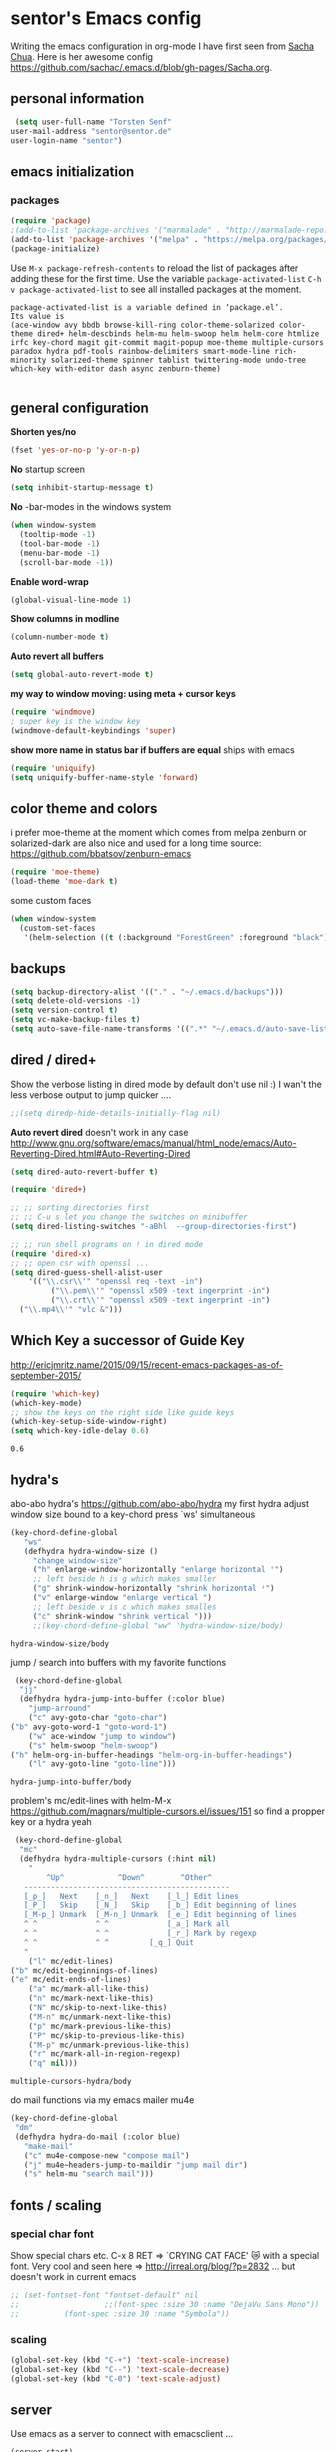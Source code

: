 * sentor's Emacs config
Writing the emacs configuration in org-mode I have first seen from [[http://sachachua.com/][Sacha Chua]]. Here is her awesome config https://github.com/sachac/.emacs.d/blob/gh-pages/Sacha.org.
** personal information
   #+BEGIN_SRC emacs-lisp
     (setq user-full-name "Torsten Senf"
   	user-mail-address "sentor@sentor.de"
   	user-login-name "sentor")

   #+END_SRC

** emacs initialization
*** packages

    
    #+BEGIN_SRC emacs-lisp
    (require 'package) 
    ;(add-to-list 'package-archives '("marmalade" . "http://marmalade-repo.org/packages/"))
    (add-to-list 'package-archives '("melpa" . "https://melpa.org/packages/"))
    (package-initialize)
    #+END_SRC

    Use =M-x package-refresh-contents= to reload the list of packages after adding these for the first time. Use the variable =package-activated-list= =C-h v package-activated-list= to see all installed packages at the moment. 
    #+BEGIN_EXAMPLE
      package-activated-list is a variable defined in ‘package.el’.
      Its value is
      (ace-window avy bbdb browse-kill-ring color-theme-solarized color-theme dired+ helm-descbinds helm-mu helm-swoop helm helm-core htmlize irfc key-chord magit git-commit magit-popup moe-theme multiple-cursors paradox hydra pdf-tools rainbow-delimiters smart-mode-line rich-minority solarized-theme spinner tablist twittering-mode undo-tree which-key with-editor dash async zenburn-theme)

    #+END_EXAMPLE

** general configuration
   *Shorten yes/no*
   #+BEGIN_SRC emacs-lisp
     (fset 'yes-or-no-p 'y-or-n-p)
   #+END_SRC

   *No* startup screen
   #+BEGIN_SRC emacs-lisp
     (setq inhibit-startup-message t)
   #+END_SRC

   *No* -bar-modes in the windows system
   #+BEGIN_SRC emacs-lisp
     (when window-system
       (tooltip-mode -1)
       (tool-bar-mode -1)
       (menu-bar-mode -1)
       (scroll-bar-mode -1))
   #+END_SRC

   *Enable word-wrap*
   #+BEGIN_SRC emacs-lisp
   (global-visual-line-mode 1)
   #+END_SRC

   *Show columns in modline*
   #+BEGIN_SRC emacs-lisp
   (column-number-mode t)
   #+END_SRC

   *Auto revert all buffers* 
   #+BEGIN_SRC emacs-lisp
   (setq global-auto-revert-mode t)
   #+END_SRC
   
   *my way to window moving:  using meta + cursor keys*
   #+BEGIN_SRC emacs-lisp
   (require 'windmove)
   ; super key is the window key
   (windmove-default-keybindings 'super)
   #+END_SRC

   *show more name in status bar if buffers are equal* ships with emacs
   #+BEGIN_SRC emacs-lisp
     (require 'uniquify)
     (setq uniquify-buffer-name-style 'forward)
   #+END_SRC


** color theme and colors
   i prefer moe-theme at the moment which comes from melpa
   zenburn or solarized-dark are also nice and used for a long time
   source: https://github.com/bbatsov/zenburn-emacs
   #+BEGIN_SRC emacs-lisp
     (require 'moe-theme)
     (load-theme 'moe-dark t)
   #+END_SRC

   some custom faces
   #+BEGIN_SRC emacs-lisp
     (when window-system
       (custom-set-faces
        '(helm-selection ((t (:background "ForestGreen" :foreground "black"))))))
      #+END_SRC

** backups
  #+begin_src emacs-lisp
    (setq backup-directory-alist '(("." . "~/.emacs.d/backups")))
    (setq delete-old-versions -1)
    (setq version-control t)
    (setq vc-make-backup-files t)
    (setq auto-save-file-name-transforms '((".*" "~/.emacs.d/auto-save-list/" t)))
  #+end_src

** dired / dired+
   Show the verbose listing in dired mode by default
   don't use nil :)
   I wan't the less verbose output to jump quicker ....
   #+BEGIN_SRC emacs-lisp
     ;;(setq diredp-hide-details-initially-flag nil)
   #+END_SRC
   
   *Auto revert dired* 
   doesn't work in any case http://www.gnu.org/software/emacs/manual/html_node/emacs/Auto-Reverting-Dired.html#Auto-Reverting-Dired
   #+BEGIN_SRC emacs-lisp
   (setq dired-auto-revert-buffer t)
   #+END_SRC

   #+BEGIN_SRC emacs-lisp
     (require 'dired+)

     ;; ;; sorting directories first
     ;; ;; C-u s let you change the switches on minibuffer
     (setq dired-listing-switches "-aBhl  --group-directories-first")

     ;; ;; run shell programs on ! in dired mode
     (require 'dired-x)
     ;; ;; open csr with openssl ...
     (setq dired-guess-shell-alist-user
         '(("\\.csr\\'" "openssl req -text -in")
              ("\\.pem\\'" "openssl x509 -text ingerprint -in")
              ("\\.crt\\'" "openssl x509 -text ingerprint -in")
   	   ("\\.mp4\\'" "vlc &")))

   #+END_SRC

** Which Key a successor of Guide Key
   http://ericjmritz.name/2015/09/15/recent-emacs-packages-as-of-september-2015/
   #+BEGIN_SRC emacs-lisp
     (require 'which-key)
     (which-key-mode)
     ;; show the keys on the right side like guide keys
     (which-key-setup-side-window-right)
     (setq which-key-idle-delay 0.6)

   #+END_SRC

   #+RESULTS:
   : 0.6

** hydra's
   abo-abo hydra's
   https://github.com/abo-abo/hydra
   my first hydra adjust window size bound to a key-chord
   press `ws' simultaneous
   #+BEGIN_SRC emacs-lisp
   (key-chord-define-global
      "ws"
      (defhydra hydra-window-size ()
        "change window-size"
        ("h" enlarge-window-horizontally "enlarge horizontal ꜛ")
        ;; left beside h is g which makes smaller
        ("g" shrink-window-horizontally "shrink horizontal ꜜ")
        ("v" enlarge-window "enlarge vertical ")
        ;; left beside v is c which makes smalles
        ("c" shrink-window "shrink vertical ")))
        ;;(key-chord-define-global "ww" 'hydra-window-size/body)
   #+END_SRC

   #+RESULTS:
   : hydra-window-size/body


   jump / search into buffers with my favorite functions
   #+BEGIN_SRC emacs-lisp
     (key-chord-define-global
      "jj"
      (defhydra hydra-jump-into-buffer (:color blue)
        "jump-arround"
        ("c" avy-goto-char "goto-char")
	("b" avy-goto-word-1 "goto-word-1")
        ("w" ace-window "jump to window")
        ("s" helm-swoop "helm-swoop")
	("h" helm-org-in-buffer-headings "helm-org-in-buffer-headings")
        ("l" avy-goto-line "goto-line")))
   #+END_SRC

   #+RESULTS:
   : hydra-jump-into-buffer/body

   problem's mc/edit-lines with helm-M-x
   https://github.com/magnars/multiple-cursors.el/issues/151
   so find a propper key or a hydra yeah

   #+BEGIN_SRC emacs-lisp
     (key-chord-define-global
      "mc"
      (defhydra hydra-multiple-cursors (:hint nil)
        "
            ^Up^            ^Down^        ^Other^
       ----------------------------------------------
       [_p_]   Next    [_n_]   Next    [_l_] Edit lines
       [_P_]   Skip    [_N_]   Skip    [_b_] Edit beginning of lines
       [_M-p_] Unmark  [_M-n_] Unmark  [_e_] Edit beginning of lines
       ^ ^             ^ ^             [_a_] Mark all
       ^ ^             ^ ^             [_r_] Mark by regexp
       ^ ^             ^ ^	       [_q_] Quit
       "
        ("l" mc/edit-lines)
	("b" mc/edit-beginnings-of-lines)
	("e" mc/edit-ends-of-lines)
        ("a" mc/mark-all-like-this)
        ("n" mc/mark-next-like-this)
        ("N" mc/skip-to-next-like-this)
        ("M-n" mc/unmark-next-like-this)
        ("p" mc/mark-previous-like-this)
        ("P" mc/skip-to-previous-like-this)
        ("M-p" mc/unmark-previous-like-this)
        ("r" mc/mark-all-in-region-regexp)
        ("q" nil)))
   #+END_SRC

   #+RESULTS:
   : multiple-cursors-hydra/body

   do mail functions via my emacs mailer mu4e
#+BEGIN_SRC emacs-lisp
  (key-chord-define-global
   "dm"
   (defhydra hydra-do-mail (:color blue)
     "make-mail"
     ("c" mu4e-compose-new "compose mail")
     ("j" mu4e~headers-jump-to-maildir "jump mail dir")
     ("s" helm-mu "search mail")))
#+END_SRC

#+RESULTS:
: hydra-do-mail/body

** fonts  / scaling
*** special char font
    Show special chars etc. C-x 8 RET => `CRYING CAT FACE' 😿 with a special font.
    Very cool and seen here => http://irreal.org/blog/?p=2832 ... but doesn't work in current emacs 
    #+BEGIN_SRC emacs-lisp
      ;; (set-fontset-font "fontset-default" nil
      ;;                   ;;(font-spec :size 30 :name "DejaVu Sans Mono"))
      ;; 		  (font-spec :size 30 :name "Symbola"))
    #+END_SRC

    #+RESULTS:

*** scaling
    #+BEGIN_SRC emacs-lisp
    (global-set-key (kbd "C-+") 'text-scale-increase)
    (global-set-key (kbd "C--") 'text-scale-decrease)
    (global-set-key (kbd "C-0") 'text-scale-adjust)
    #+END_SRC

** server
   Use emacs as a server to connect with emacsclient ...
   #+BEGIN_SRC emacs-lisp
   (server-start)
   #+END_SRC

** magit
   Using git from within emacs

   Don't highlight the region in magit diff view
   #+BEGIN_SRC emacs-lisp
     (custom-set-variables
      '(magit-item-highlight-face nil)
      '(magit-diff-use-overlays nil)
      '(magit-use-overlays nil)
      )
   #+END_SRC

   Use 'F5' for git status
   #+BEGIN_SRC emacs-lisp
     (global-set-key (kbd "<f5>")  'magit-status)
   #+END_SRC

** undo tree
   Replace emacs undo handling with undo tree. Undo tree is an package from melpa.

   #+BEGIN_SRC emacs-lisp
     (global-undo-tree-mode)
     (setq undo-tree-visualizer-timestamps t)
     (setq undo-tree-visualizer-diff t)
      #+END_SRC

** smart mode line
   Find by Sacha
   #+BEGIN_SRC emacs-lisp
     ;; no confirmation is needed for theme which load lisp
     (setq sml/no-confirm-load-theme t)
     (sml/setup)
     (sml/apply-theme 'dark)
   #+END_SRC

** my functions
   insert date / time string
   #+BEGIN_SRC emacs-lisp
     (defun sentor/insert-date ()
       (interactive)
       (insert (format-time-string "%Y-%m-%d %H:%M:%S")))
   #+END_SRC

** twitter
   using twittering-mode
   first of all get pin via oauth use `twit'
   https://github.com/hayamiz/twittering-mode
   #+BEGIN_SRC emacs-lisp
   (setq twittering-icon-mode t)
   ;; keep icons in a local storage
   ;; ~/.twittering-mode-icons.gz, which can be changed by the variable twittering-icon-storage-file.
   (setq twittering-use-icon-storage t)
   ;; number of tweets
   (setq twittering-number-of-tweets-on-retrieval 100)
   (setq twittering-status-format
   "%FOLD{%RT{%FACE[bold]{RT}}%i%S%FACE[italic]{ %r @%C{%Y-%m-%d %H:%M:%S} %@{} via: %f\n}%FOLD[ ]{%T%RT{\nretweeted by %i %S (%FIELD-IF-NONZERO{retweet_count} retweets) }}}\n")
   ;; found here
   ;; http://doc.rix.si/org/fsem.html#sec-12
   (add-hook 'twittering-edit-mode-hook 'turn-on-flyspell)
   ;; fetch not so often
   (setq twittering-timer-interval 120)
   ;; should visible / show tweet to reply use "r"
   (setq twittering-use-master-password t)
   ;; resize images default 48px which is to nmuch 
   (setq twittering-convert-fix-size 24)
   #+END_SRC

   #+RESULTS:
   : t

** key-chord
   to work, press different two characters simultaneous or the same twice
   key-chords are used in hydra
   #+BEGIN_SRC emacs-lisp
   (setq key-chord-one-key-delay 0.2)
   (key-chord-mode 1)
   #+END_SRC

   #+RESULTS:
   : Key Chord mode on

** avy
   abo-abo avy ... quick jump to visible elements
   see hydra's

** rainbow delimiters
   Enable rainbox delimiters
   #+BEGIN_SRC emacs-lisp
   (require 'rainbow-delimiters)
   (add-hook 'prog-mode-hook #'rainbow-delimiters-mode)
   #+END_SRC

   #+RESULTS:
   : t

** multiple cursors
   used in hydra's see there 

   #+RESULTS:
   : mc/mark-all-like-this

** org-mode
   Some often use shortcuts
    #+BEGIN_SRC emacs-lisp
      (global-set-key "\C-cl" 'org-store-link)
      (global-set-key "\C-ca" 'org-agenda)
      (global-set-key "\C-cb" 'org-iswitchb)
    #+END_SRC

*** Exportes

    #+BEGIN_SRC emacs-lisp
      ;; use also exporter in the contrib directory
      (add-to-list 'load-path "/home/sentor/download/org-mode/contrib/lisp")
      (require 'ox-html)
      (require 'ox-latex)
      (require 'ox-beamer)
      (require 'ox-odt)
      (require 'ox-org)
      (require 'ox-koma-letter)
    #+END_SRC

    #+RESULTS:
    : ox-koma-letter
    
    Use the awesome *scrartl class*. I like this class more than the standard article class.
    use this latex class with: =#+LaTeX_CLASS: koma-article=
    #+BEGIN_SRC emacs-lisp
      (add-to-list 'org-latex-classes
    	       '("koma-article"
    		 "\\documentclass{scrartcl}"
    		 ("\\section{%s}" . "\\section*{%s}")
    		 ("\\subsection{%s}" . "\\subsection*{%s}")
    		 ("\\subsubsection{%s}" . "\\subsubsection*{%s}")
    		 ("\\paragraph{%s}" . "\\paragraph*{%s}")
    		 ("\\subparagraph{%s}" . "\\subparagraph*{%s}")))
    #+END_SRC

    #+RESULTS:
    | koma-article        | \documentclass{scrartcl}             | (\usepackage[ngerman}{babel})  | (\section{%s} . \section*{%s})       | (\subsection{%s} . \subsection*{%s})       | (\subsubsection{%s} . \subsubsection*{%s}) | (\paragraph{%s} . \paragraph*{%s})         | (\subparagraph{%s} . \subparagraph*{%s}) |
    | koma-article        | \documentclass{scrartcl}             | \usepackage[ngerman}{babel}    | (\section{%s} . \section*{%s})       | (\subsection{%s} . \subsection*{%s})       | (\subsubsection{%s} . \subsubsection*{%s}) | (\paragraph{%s} . \paragraph*{%s})         | (\subparagraph{%s} . \subparagraph*{%s}) |
    | koma-article        | \documentclass{scrartcl}             | (\section{%s} . \section*{%s}) | (\subsection{%s} . \subsection*{%s}) | (\subsubsection{%s} . \subsubsection*{%s}) | (\paragraph{%s} . \paragraph*{%s})         | (\subparagraph{%s} . \subparagraph*{%s})   |                                          |
    | default-koma-letter | \documentclass[11pt]{scrlttr2}       |                                |                                      |                                            |                                            |                                            |                                          |
    | beamer              | \documentclass[presentation]{beamer} | (\section{%s} . \section*{%s}) | (\subsection{%s} . \subsection*{%s}) | (\subsubsection{%s} . \subsubsection*{%s}) |                                            |                                            |                                          |
    | article             | \documentclass[11pt]{article}        | (\section{%s} . \section*{%s}) | (\subsection{%s} . \subsection*{%s}) | (\subsubsection{%s} . \subsubsection*{%s}) | (\paragraph{%s} . \paragraph*{%s})         | (\subparagraph{%s} . \subparagraph*{%s})   |                                          |
    | report              | \documentclass[11pt]{report}         | (\part{%s} . \part*{%s})       | (\chapter{%s} . \chapter*{%s})       | (\section{%s} . \section*{%s})             | (\subsection{%s} . \subsection*{%s})       | (\subsubsection{%s} . \subsubsection*{%s}) |                                          |
    | book                | \documentclass[11pt]{book}           | (\part{%s} . \part*{%s})       | (\chapter{%s} . \chapter*{%s})       | (\section{%s} . \section*{%s})             | (\subsection{%s} . \subsection*{%s})       | (\subsubsection{%s} . \subsubsection*{%s}) |                                          |

    Test =xelatex= as latex compiler. 
    Install package =texlive-xetex= on debian. 
    #+BEGIN_SRC emacs-lisp
      (setq org-latex-compiler "xelatex")
    #+END_SRC

    #+RESULTS:
    : xelatex

    #+BEGIN_SRC emacs-lisp
      (setq org-latex-packages-alist
        ;; xltxtra will load fontspec + xunicode e.g. for german umlauts 
        '(("" "xltxtra" t)))
    #+END_SRC

    #+RESULTS:
    |             | xltxtra      | t |
    | Latin,Greek | ucharclasses | t |


*** Babel Code Block Stuff

    don't ask for code evaluation
    #+BEGIN_SRC emacs-lisp
    (setq org-confirm-babel-evaluate nil)
    #+END_SRC

    Colorize the code in the src code blocks
    #+BEGIN_SRC emacs-lisp
    (setq org-src-fontify-natively t)
    #+END_SRC

    execute code blocks into org-mode and get the result into the buffer pretty cool
    http://emacs-fu.blogspot.de/2011/02/executable-source-code-blocks-with-org.html
    #+BEGIN_SRC emacs-lisp
      (org-babel-do-load-languages
       'org-babel-load-languages
       '( (perl . t)
          (ruby . t)
          (sh . t)
          (python . t)
          (emacs-lisp . t)
          (ditaa . t)
          ))
    #+END_SRC

    colorize ascii art with ditaa
    http://ditaa.sourceforge.net/
    #+BEGIN_SRC emacs-lisp
    (setq org-ditaa-jar-path "~/.emacs.d/DitaaEps/DitaaEps.jar")
    #+END_SRC

    make some special modes in picture / artist mode to better edit ascii art graphics
    the ruler-mode will be overwrite with other stuff; acticvate that later

    #+BEGIN_SRC emacs-lisp
    (setq picture-mode-hook (quote (linum-mode hl-line-mode ruler-mode)))
    #+END_SRC

*** Folded content
    sign which indicates that content is under the heading or in code blocks
    http://endlessparentheses.com/changing-the-org-mode-ellipsis.html
    #+BEGIN_SRC emacs-lisp
    (setq org-ellipsis "⤵")
    #+END_SRC

*** Capture
    #+BEGIN_SRC emacs-lisp
      (define-key global-map "\C-cc" 'org-capture)
      (setq org-capture-templates
    	'(
              ("t" "Todo" entry (file+headline "~/documents/own/private_gtd.org" "Tasks")
               "** TODO %? date: %U\n %i\n")))
    #+END_SRC

*** Publishing 
    publish my own org-files 
    
    export htnl as html5 
    #+BEGIN_SRC emacs-lisp
     (setq org-html-doctype "html5")
    #+END_SRC

    #+RESULTS:
    : html5

    #+BEGIN_SRC emacs-lisp
      (setq org-publish-project-alist
        '(("myweb"
           :base-directory "/home/sentor/documents/own/blog/export/base/"
           :base-extension "org"
           :publishing-directory "/home/sentor/documents/own/blog/export/html/pages/"
           :publishing-function org-html-publish-to-html
           :exclude "foo.org"   ;; regexp
           :headline-levels 3
           :section-numbers nil
           :with-toc nil
           :html-head "<link rel=\"stylesheet\"
                         href=\"../other/org.css\" type=\"text/css\"/>"
           :html-preamble "
       <div id=\"menu\">
          <p>
          <a href=\"index.html\" >Home</a> |
          <a href=\"page2.html\" >Page 2</a> |
          <a href=\"page3.html\" >Page 3</a> |
          <a href=\"page4.html\" >Page 4</a>
          </p>
         </div>
      "
           :html-postamble "
      postamble by me
      "
           )

          ("images"
           :base-directory "/home/sentor/documents/own/blog/export/images/"
           :base-extension "jpg\\|gif\\|png"
           :publishing-directory "/home/sentor/documents/own/blog/export/html/images/"
           :publishing-function org-publish-attachment)

          ("other"
           :base-directory "/home/sentor/documents/own/blog/export/other/"
           :base-extension "css\\|el"
           :publishing-directory "//home/sentor/documents/own/blog/export/html/other/"
           :publishing-function org-publish-attachment)
          ("website" :components ("orgfiles" "images" "other"))))
    #+END_SRC

    #+RESULTS:
    | myweb | :base-directory | /home/sentor/documents/own/blog/export/base/ | :base-extension | org | :publishing-directory | /home/sentor/documents/own/blog/export/html/pages/ | :publishing-function | org-html-publish-to-html | :exclude | foo.org | :headline-levels | 3 | :section-numbers | nil | :with-toc | nil | :html-head | <link rel="stylesheet" |

*** Agenda
    needed for creating ics files with hours e.g. <2016-03-19 Sa 14:00>--<2016-03-19 Sa 23:00>
    #+BEGIN_SRC emacs-lisp
    (setq org-agenda-default-appointment-duration 60)
    #+END_SRC
** browser settings
   set the default browser
   #+BEGIN_SRC emacs-lisp
     (setq browse-url-browser-function 'browse-url-generic
   	browse-url-generic-program "google-chrome")
   #+END_SRC

** aspell
   #+BEGIN_SRC emacs-lisp
   (setq ispell-program-name "/usr/bin/aspell")
   (setq ispell-list-command "list")
   (setq-default ispell-extra-args '("--encoding=UTF-8"))
   #+END_SRC

** calendar
   Start the week with monday
   #+BEGIN_SRC emacs-lisp
   (setq calendar-week-start-day 1)
   #+END_SRC

** mu4e - my mailer inside emacs
   use a separate file for my mu4e mail config 
   defined in =init.el=
   #+INCLUDE: "~/.emacs.d/mu4e_config.org"
** rfc mode 
   *reading rfc*
   #+BEGIN_SRC emacs-lisp
   (require 'irfc)
   (setq irfc-assoc-mode t)
   #+END_SRC

** kill ring 
   #+BEGIN_SRC emacs-lisp
  (require 'browse-kill-ring)
  (global-set-key "\C-cy" 'browse-kill-ring)
   #+END_SRC

** helm 
   #+BEGIN_SRC emacs-lisp
     ;; https://tuhdo.github.io/helm-intro.html
     (require 'helm)

     ;; must set before helm-config,  otherwise helm use default
     ;; prefix "C-x c", which is inconvenient because you can
     ;; accidentially pressed "C-x C-c"
     (setq helm-command-prefix-key "C-c h")

     (require 'helm-config)
     (require 'helm-eshell)
     (require 'helm-files)
     (require 'helm-grep)

     ;; resize the helm buffer according to the matches
     (helm-autoresize-mode 1)

     (define-key helm-map (kbd "<tab>") 'helm-execute-persistent-action) ; rebihnd tab to do persistent action
     (define-key helm-map (kbd "C-i") 'helm-execute-persistent-action) ; make TAB works in terminal
     (define-key helm-map (kbd "C-z")  'helm-select-action) ; list actions using C-z

     (define-key helm-grep-mode-map (kbd "<return>")  'helm-grep-mode-jump-other-window)
     (define-key helm-grep-mode-map (kbd "n")  'helm-grep-mode-jump-other-window-forward)
     (define-key helm-grep-mode-map (kbd "p")  'helm-grep-mode-jump-other-window-backward)

     (setq
      helm-google-suggest-use-curl-p t
      helm-scroll-amount 4 ; scroll 4 lines other window using M-<next>/M-<prior>
      helm-quick-update t ; do not display invisible candidates
      helm-idle-delay 0.01 ; be idle for this many seconds, before updating in delayed sources.
      helm-input-idle-delay 0.01 ; be idle for this many seconds, before updating candidate buffer
      helm-ff-search-library-in-sexp t ; search for library in `require' and `declare-function' sexp.

      helm-split-window-default-side 'other ;; open helm buffer in another window
      helm-split-window-in-side-p t ;; open helm buffer inside current window, not occupy whole other window
      helm-buffers-favorite-modes (append helm-buffers-favorite-modes
       				       '(picture-mode artist-mode))
      helm-candidate-number-limit 200 ; limit the number of displayed canidates
      helm-M-x-requires-pattern 0     ; show all candidates when set to 0
      helm-boring-file-regexp-list
      '("\\.git$" "\\.hg$" "\\.svn$" "\\.CVS$" "\\._darcs$" "\\.la$" "\\.o$" "\\.i$") ; do not show these files in helm buffer
      helm-ff-file-name-history-use-recentf t
      helm-move-to-line-cycle-in-source t ; move to end or beginning of source
                                             ; when reaching top or bottom of source.
      ido-use-virtual-buffers t      ; Needed in helm-buffers-list
      helm-buffers-fuzzy-matching t          ; fuzzy matching buffer names when non--nil
                                             ; useful in helm-mini that lists buffers
      )


     ;; Save current position to mark ring when jumping to a different place
     ;;(add-hook 'helm-goto-line-before-hook 'helm-save-current-pos-to-mark-ring)

     (global-set-key (kbd "C-x C-f") 'helm-find-files)
     ;; prefixes in helm M-x has to be inserted AFTER M-xhttp://tuhdo.github.io/helm-intro.html
     (global-set-key (kbd "M-x") 'helm-M-x)
     (global-set-key (kbd "M-y") 'helm-show-kill-ring)
     (global-set-key (kbd "C-x b") 'helm-mini)
     (global-set-key (kbd "C-x rb") 'helm-bookmarks)


     ;(setq enable-recursive-minibuffers t)
     (helm-mode 1)

   #+END_SRC




